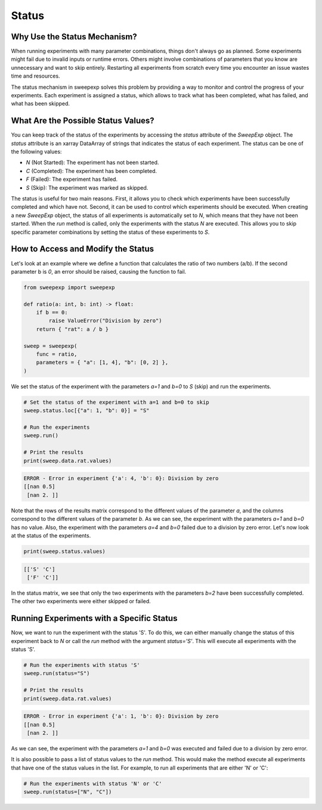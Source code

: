 Status
======

Why Use the Status Mechanism?
-----------------------------
When running experiments with many parameter combinations, things don't always
go as planned. Some experiments might fail due to invalid inputs or runtime errors.
Others might involve combinations of parameters that you know are unnecessary
and want to skip entirely. Restarting all experiments from scratch every time
you encounter an issue wastes time and resources.

The status mechanism in sweepexp solves this problem by providing a way to
monitor and control the progress of your experiments. Each experiment is assigned
a status, which allows to track what has been completed, what has failed,
and what has been skipped.

What Are the Possible Status Values?
------------------------------------

You can keep track of the status of the experiments by accessing the `status`
attribute of the `SweepExp` object. The `status` attribute is an xarray DataArray
of strings that indicates the status of each experiment. The status can be one
of the following values:

- `N` (Not Started): The experiment has not been started.
- `C` (Completed): The experiment has been completed.
- `F` (Failed): The experiment has failed.
- `S` (Skip): The experiment was marked as skipped.

The status is useful for two main reasons. First, it allows you to check which
experiments have been successfully completed and which have not. Second, it can
be used to control which experiments should be executed. When creating a new
`SweepExp` object, the status of all experiments is automatically set to `N`, which
means that they have not been started. When the `run` method is called, only the
experiments with the status `N` are executed. This allows you to skip specific
parameter combinations by setting the status of these experiments to `S`.

How to Access and Modify the Status
-----------------------------------
Let's look at an example where we define a function that calculates the ratio
of two numbers (a/b). If the second parameter b is `0`, an error should be raised,
causing the function to fail.

.. code-block:: python
    
    from sweepexp import sweepexp

    def ratio(a: int, b: int) -> float:
        if b == 0:
            raise ValueError("Division by zero")
        return { "rat": a / b }

    sweep = sweepexp(
        func = ratio,
        parameters = { "a": [1, 4], "b": [0, 2] },
    )

We set the status of the experiment with the parameters `a=1` and `b=0` to `S`
(skip) and run the experiments.

.. code-block:: python

    # Set the status of the experiment with a=1 and b=0 to skip
    sweep.status.loc[{"a": 1, "b": 0}] = "S"

    # Run the experiments
    sweep.run()

    # Print the results
    print(sweep.data.rat.values)

.. code-block::

    ERROR - Error in experiment {'a': 4, 'b': 0}: Division by zero
    [[nan 0.5]
     [nan 2. ]]

Note that the rows of the results matrix correspond to the different values of
the parameter `a`, and the columns correspond to the different values of the
parameter `b`. As we can see, the experiment with the parameters `a=1` and `b=0` has no value.
Also, the experiment with the parameters `a=4` and `b=0` failed due to a division
by zero error. Let's now look at the status of the experiments.

.. code-block:: python

    print(sweep.status.values)

.. code-block::

    [['S' 'C']
     ['F' 'C']]

In the status matrix, we see that only the two experiments with the parameters
`b=2` have been successfully completed. The other two experiments were either
skipped or failed.

Running Experiments with a Specific Status
------------------------------------------

Now, we want to run the experiment with the status 'S'. To do this, we can either
manually change the status of this experiment back to `N` or call the `run` method
with the argument `status='S'`. This will execute all experiments with the status
'S'.

.. code-block:: python

    # Run the experiments with status 'S'
    sweep.run(status="S")

    # Print the results
    print(sweep.data.rat.values)

.. code-block::

    ERROR - Error in experiment {'a': 1, 'b': 0}: Division by zero
    [[nan 0.5]
     [nan 2. ]]

As we can see, the experiment with the parameters `a=1` and `b=0` was executed
and failed due to a division by zero error.

It is also possible to pass a list of status values to the `run` method. This
would make the method execute all experiments that have one of the status values
in the list. For example, to run all experiments that are either 'N' or 'C':

.. code-block:: python

    # Run the experiments with status 'N' or 'C'
    sweep.run(status=["N", "C"])
